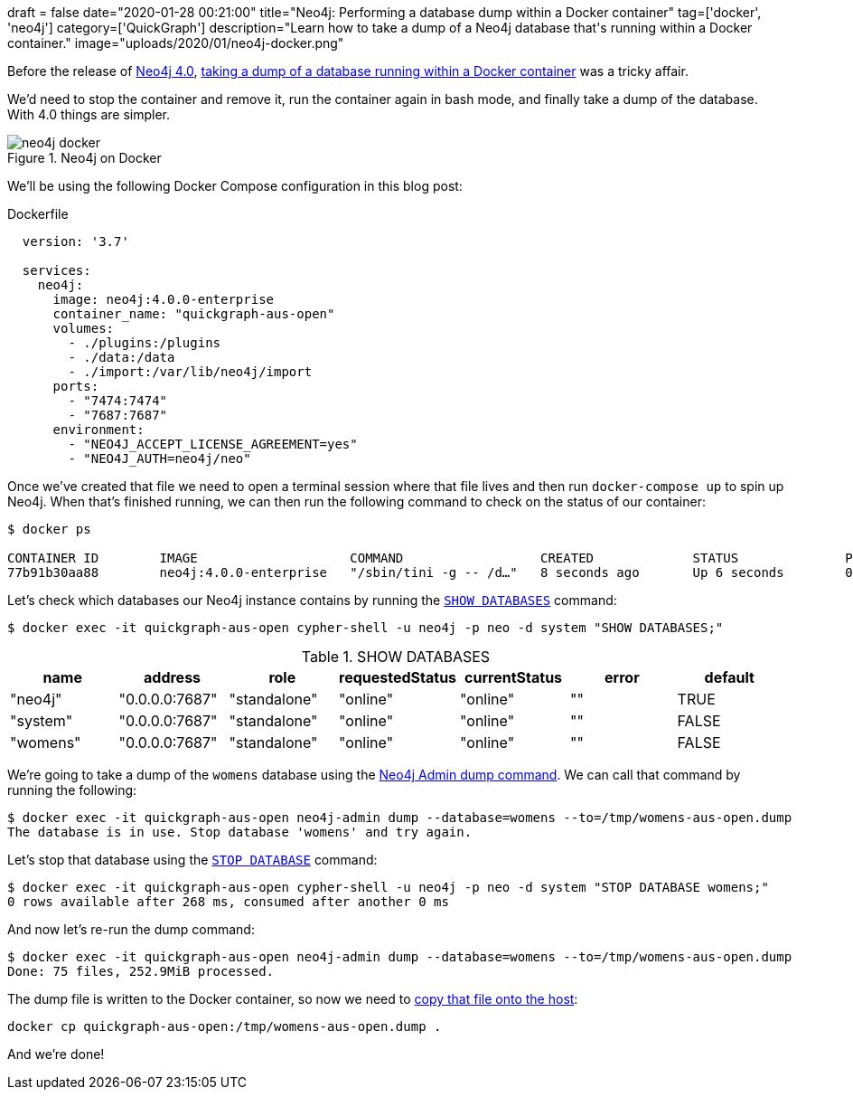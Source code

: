 +++
draft = false
date="2020-01-28 00:21:00"
title="Neo4j: Performing a database dump within a Docker container"
tag=['docker', 'neo4j']
category=['QuickGraph']
description="Learn how to take a dump of a Neo4j database that's running within a Docker container."
image="uploads/2020/01/neo4j-docker.png"
+++

Before the release of https://neo4j.com/release-notes/neo4j-4-0-0/[Neo4j 4.0^], https://serverfault.com/questions/835092/how-do-you-perform-a-dump-of-a-neo4j-database-within-a-docker-container[taking a dump of a database running within a Docker container^] was a tricky affair.

We'd need to stop the container and remove it, run the container again in bash mode, and finally take a dump of the database.
With 4.0 things are simpler.

image::{{<siteurl>}}/uploads/2020/01/neo4j-docker.png[title="Neo4j on Docker"]


We'll be using the following Docker Compose configuration in this blog post:

.Dockerfile
[source,yaml]
----
  version: '3.7'

  services:
    neo4j:
      image: neo4j:4.0.0-enterprise
      container_name: "quickgraph-aus-open"
      volumes:
        - ./plugins:/plugins
        - ./data:/data
        - ./import:/var/lib/neo4j/import
      ports:
        - "7474:7474"
        - "7687:7687"
      environment:
        - "NEO4J_ACCEPT_LICENSE_AGREEMENT=yes"
        - "NEO4J_AUTH=neo4j/neo"
----

Once we’ve created that file we need to open a terminal session where that file lives and then run `docker-compose up` to spin up Neo4j.
When that's finished running, we can then run the following command to check on the status of our container:

[source,bash]
----
$ docker ps

CONTAINER ID        IMAGE                    COMMAND                  CREATED             STATUS              PORTS                                                      NAMES
77b91b30aa88        neo4j:4.0.0-enterprise   "/sbin/tini -g -- /d…"   8 seconds ago       Up 6 seconds        0.0.0.0:7474->7474/tcp, 7473/tcp, 0.0.0.0:7687->7687/tcp   quickgraph-aus-open
----

Let's check which databases our Neo4j instance contains by running the https://neo4j.com/docs/operations-manual/current/manage-databases/queries/#manage-databases-queries-stop-database[`SHOW DATABASES`^] command:

[source,bash]
----
$ docker exec -it quickgraph-aus-open cypher-shell -u neo4j -p neo -d system "SHOW DATABASES;"
----

.SHOW DATABASES
[opts="header"]
|===
| name     | address        | role         | requestedStatus | currentStatus | error | default
| "neo4j"  | "0.0.0.0:7687" | "standalone" | "online"        | "online"      | ""    | TRUE
| "system" | "0.0.0.0:7687" | "standalone" | "online"        | "online"      | ""    | FALSE
| "womens" | "0.0.0.0:7687" | "standalone" | "online"        | "online"      | ""    | FALSE
|===

We're going to take a dump of the `womens` database using the https://neo4j.com/docs/operations-manual/current/tools/dump-load/[Neo4j Admin dump command^].
We can call that command by running the following:

[source, bash]
----
$ docker exec -it quickgraph-aus-open neo4j-admin dump --database=womens --to=/tmp/womens-aus-open.dump
The database is in use. Stop database 'womens' and try again.
----

Let's stop that database using the https://neo4j.com/docs/operations-manual/current/manage-databases/queries/#manage-databases-queries-stop-database[`STOP DATABASE`^] command:

[source,bash]
----
$ docker exec -it quickgraph-aus-open cypher-shell -u neo4j -p neo -d system "STOP DATABASE womens;"
0 rows available after 268 ms, consumed after another 0 ms
----

And now let's re-run the dump command:

[source, bash]
----
$ docker exec -it quickgraph-aus-open neo4j-admin dump --database=womens --to=/tmp/womens-aus-open.dump
Done: 75 files, 252.9MiB processed.
----

The dump file is written to the Docker container, so now we need to https://stackoverflow.com/questions/22049212/copying-files-from-docker-container-to-host[copy that file onto the host^]:

[source, bash]
----
docker cp quickgraph-aus-open:/tmp/womens-aus-open.dump .
----

And we're done!
